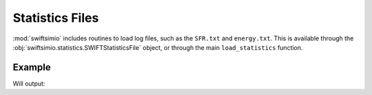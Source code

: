 Statistics Files
================

:mod:`swiftsimio` includes routines to load log files, such as the
``SFR.txt`` and ``energy.txt``. This is available through the
:obj:`swiftsimio.statistics.SWIFTStatisticsFile` object, or through
the main ``load_statistics`` function.

Example
-------

.. code-block::python

   from swiftsimio import load_statistics

   data = load_statistics("energy.txt")

   print(data)

   print(x.total_mass.name)


Will output:

.. code-block::bash

   Statistics file: energy.txt, containing fields: #, step, time, a, z, total_mass,
   gas_mass, dm_mass, sink_mass, star_mass, bh_mass, gas_z_mass, star_z_mass,
   bh_z_mass, kin_energy, int_energy, pot_energy, rad_energy, gas_entropy, com_x,
   com_y, com_z, mom_x, mom_y, mom_z, ang_mom_x, ang_mom_y, ang_mom_z

   'Total mass in the simulation'